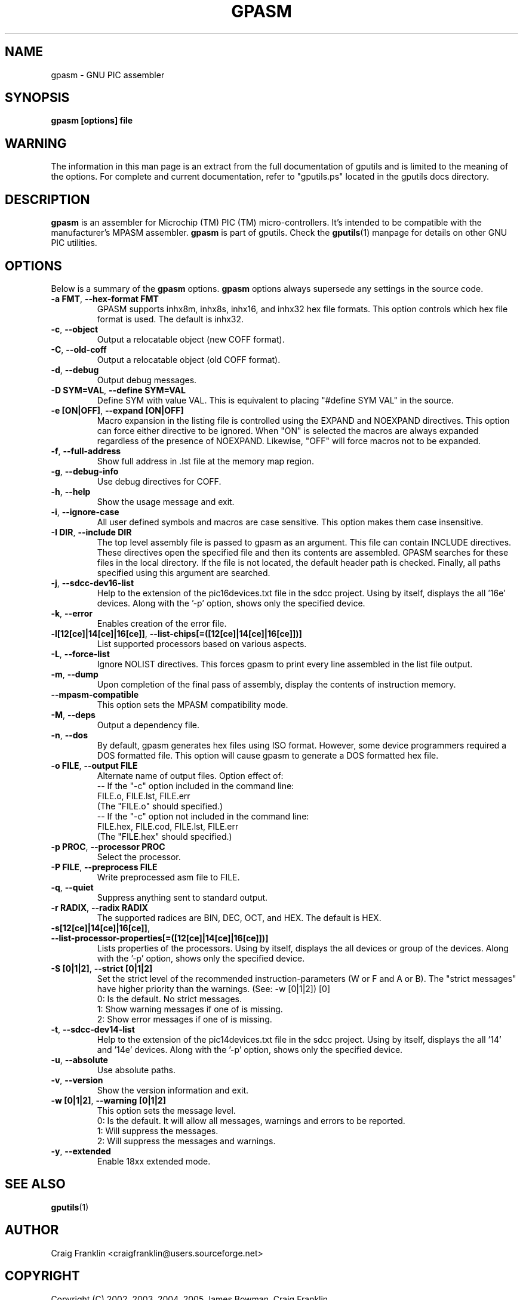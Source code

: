 .TH GPASM 1 "2014-05-01" "gputils-1.4.0" "Linux user's manual"
.SH NAME
gpasm \- GNU PIC assembler
.SH SYNOPSIS
.B gpasm [options] file
.SH WARNING
The information in this man page is an extract from the full documentation of
gputils and is limited to the meaning of the options.  For complete and
current documentation, refer to "gputils.ps" located in the gputils docs
directory.
.SH DESCRIPTION
.B gpasm
is an assembler for Microchip (TM) PIC (TM) micro-controllers.
It's intended to be compatible with the manufacturer's MPASM
assembler.
.B gpasm
is part of gputils.  Check the
.BR gputils (1)
manpage for details on other GNU PIC utilities.
.SH OPTIONS
Below is a summary of the
.B gpasm
options.
.B gpasm
options always supersede any settings in the source code.
.TP
.BR "\-a FMT", " \-\-hex\-format FMT
GPASM supports inhx8m, inhx8s, inhx16, and inhx32 hex file formats.  This
option controls which hex file format is used.  The default is inhx32.
.TP
.BR \-c ", "\-\-object
Output a relocatable object (new COFF format).
.TP
.BR \-C ", "\-\-old\-coff
Output a relocatable object (old COFF format).
.TP
.BR \-d ", " \-\-debug
Output debug messages.
.TP
.BR "\-D SYM=VAL", " \-\-define SYM=VAL"
Define SYM with value VAL. This is equivalent to placing "#define SYM VAL" in
the source.
.TP
.BR "\-e [ON|OFF]", " \-\-expand [ON|OFF]"
Macro expansion in the listing file is controlled using the EXPAND and NOEXPAND
directives.  This option can force either directive to be ignored.  When "ON"
is selected the macros are always expanded regardless of the presence of
NOEXPAND.  Likewise, "OFF" will force macros not to be expanded.
.TP
.BR \-f ", " \-\-full-address
Show full address in .lst file at the memory map region.
.TP
.BR \-g ", " \-\-debug-info
Use debug directives for COFF.
.TP
.BR \-h ", " \-\-help
Show the usage message and exit.
.TP
.BR \-i ", " \-\-ignore\-case
All user defined symbols and macros are case sensitive.  This option makes them
case insensitive.
.TP
.BR "\-I DIR", " \-\-include DIR"
The top level assembly file is passed to gpasm as an argument.  This file can
contain INCLUDE directives.  These directives open the specified file and
then its contents are assembled.  GPASM searches for these files in the local
directory.  If the file is not located, the default header path is checked.
Finally, all paths specified using this argument are searched.
.TP
.BR \-j ", " \-\-sdcc\-dev16\-list
Help to the extension of the pic16devices.txt file in the sdcc project.
Using by itself, displays the all '16e' devices. Along with the '-p'
option, shows only the specified device.
.TP
.BR \-k ", " \-\-error
Enables creation of the error file.
.TP
.BR \-l[12[ce]|14[ce]|16[ce]] ", " \-\-list-chips[=([12[ce]|14[ce]|16[ce]])]
List supported processors based on various aspects.
.TP
.BR \-L ", "\-\-force-list
Ignore NOLIST directives.  This forces gpasm to print every line assembled in
the list file output.
.TP
.BR \-m ", "\-\-dump
Upon completion of the final pass of assembly, display the contents of
instruction memory.
.TP
.BR "\-\-mpasm\-compatible"
This option sets the MPASM compatibility mode.
.TP
.BR \-M ", "\-\-deps
Output a dependency file.
.TP
.BR \-n ", "\-\-dos
By default, gpasm generates hex files using ISO format.  However, some device
programmers required a DOS formatted file.  This option will cause gpasm to
generate a DOS formatted hex file.
.TP
.BR "\-o FILE", " \-\-output FILE"
Alternate name of output files. Option effect of:
.ti +0
\-\- If the "\-c" option included in the command line:
.ti +3
FILE.o, FILE.lst, FILE.err
.ti +3
(The "FILE.o" should specified.)
.ti +0
\-\- If the "\-c" option not included in the command line:
.ti +3
FILE.hex, FILE.cod, FILE.lst, FILE.err
.ti +3
(The "FILE.hex" should specified.)
.TP
.BR "\-p PROC", " \-\-processor PROC"
Select the processor.
.TP
.BR "\-P FILE", " \-\-preprocess FILE"
Write preprocessed asm file to FILE.
.TP
.BR \-q ", "\-\-quiet
Suppress anything sent to standard output.
.TP
.BR "\-r RADIX", " \-\-radix RADIX"
The supported radices are BIN, DEC, OCT, and HEX. The default is HEX.
.TP
.BR "\-s[12[ce]|14[ce]|16[ce]]", " \-\-list\-processor\-properties[=([12[ce]|14[ce]|16[ce]])]"
Lists properties of the processors. Using by itself, displays the all
devices or group of the devices. Along with the '-p' option, shows
only the specified device.
.TP
.BR "\-S [0|1|2]", " \-\-strict [0|1|2]"
Set the strict level of the recommended instruction-parameters
(W or F and A or B). The "strict messages" have higher priority
than the warnings. (See: \-w [0|1|2]) [0]
.ti +4
0: Is the default. No strict messages.
.ti +4
1: Show warning messages if one of is missing.
.ti +4
2: Show error messages if one of is missing.
.TP
.BR \-t ", " \-\-sdcc\-dev14\-list
Help to the extension of the pic14devices.txt file in the sdcc project.
Using by itself, displays the all '14' and '14e' devices. Along with
the '-p' option, shows only the specified device.
.TP
.BR \-u ", "\-\-absolute
Use absolute paths.
.TP
.BR \-v ", "\-\-version
Show the version information and exit.
.TP
.BR "\-w [0|1|2]", " \-\-warning [0|1|2]"
This option sets the message level.
.ti +4
0: Is the default. It will allow all messages, warnings and errors to be reported.
.ti +4
1: Will suppress the messages.
.ti +4
2: Will suppress the messages and warnings.
.TP
.BR \-y ", "\-\-extended
Enable 18xx extended mode.
.SH SEE ALSO
.BR gputils (1)
.SH AUTHOR
Craig Franklin <craigfranklin@users.sourceforge.net>
.SH COPYRIGHT
Copyright (C) 2002, 2003, 2004, 2005 James Bowman, Craig Franklin

This program is free software; you can redistribute it and/or modify
it under the terms of the GNU General Public License as published by
the Free Software Foundation; either version 2 of the License, or
(at your option) any later version.

This program is distributed in the hope that it will be useful,
but WITHOUT ANY WARRANTY; without even the implied warranty of
MERCHANTABILITY or FITNESS FOR A PARTICULAR PURPOSE.  See the
GNU General Public License for more details.

You should have received a copy of the GNU General Public License
along with this program; if not, write to the Free Software
Foundation, Inc., 675 Mass Ave, Cambridge, MA 02139, USA.
